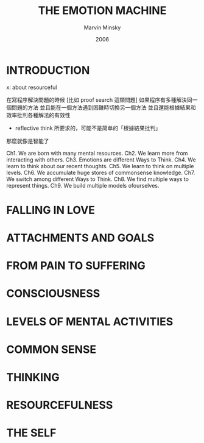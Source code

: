 #+title: THE EMOTION MACHINE
#+author: Marvin Minsky
#+date: 2006

* INTRODUCTION

x: about resourceful

在寫程序解決問題的時候
[比如 proof search 這類問題]
如果程序有多種解決同一個問題的方法
並且能在一個方法遇到困難時切換另一個方法
並且還能根據結果和效率批判各種解法的有效性
- reflective think 所要求的，可能不是简单的「根據結果批判」
那麼就像是智能了

Ch1. We are born with many mental resources.
Ch2. We learn more from interacting with others.
Ch3. Emotions are different Ways to Think.
Ch4. We learn to think about our recent thoughts.
Ch5. We learn to think on multiple levels.
Ch6. We accumulate huge stores of commonsense knowledge.
Ch7. We switch among different Ways to Think.
Ch8. We find multiple ways to represent things.
Ch9. We build multiple models ofourselves.

* FALLING IN LOVE

* ATTACHMENTS AND GOALS

* FROM PAIN TO SUFFERING

* CONSCIOUSNESS

* LEVELS OF MENTAL ACTIVITIES

* COMMON SENSE

* THINKING

* RESOURCEFULNESS

* THE SELF
